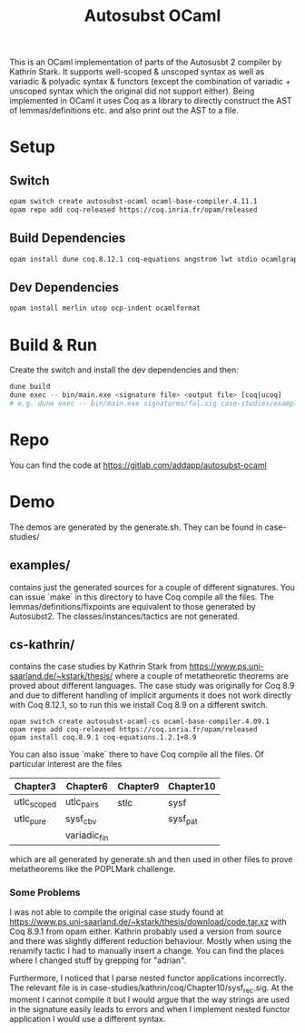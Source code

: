 #+TITLE: Autosubst OCaml

This is an OCaml implementation of parts of the Autosusbt 2 compiler by Kathrin Stark. It supports well-scoped & unscoped syntax as well as variadic & polyadic syntax & functors (except the combination of variadic + unscoped syntax which the original did not support either).
Being implemented in OCaml it uses Coq as a library to directly construct the AST of lemmas/definitions etc. and also print out the AST to a file.

* Setup
** Switch
#+BEGIN_SRC bash
opam switch create autosubst-ocaml ocaml-base-compiler.4.11.1
opam repo add coq-released https://coq.inria.fr/opam/released
#+END_SRC

** Build Dependencies
#+BEGIN_SRC bash
opam install dune coq.8.12.1 coq-equations angstrom lwt stdio ocamlgraph ppx_deriving ppx_compare ppx_fields_conv
#+END_SRC

** Dev Dependencies
#+BEGIN_SRC bash
opam install merlin utop ocp-indent ocamlformat
#+END_SRC

* Build & Run
Create the switch and install the dev dependencies and then:
#+BEGIN_SRC bash
dune build
dune exec -- bin/main.exe <signature file> <output file> [coq|ucoq]
# e.g. dune exec -- bin/main.exe signatures/fol.sig case-studies/examples/fol/fol_wellscoped.v coq
#+END_SRC

* Repo
You can find the code at https://gitlab.com/addapp/autosubst-ocaml
* Demo
The demos are generated by the generate.sh. They can be found in case-studies/

** examples/
contains just the generated sources for a couple of different signatures. You can issue `make` in this directory to have Coq compile all the files. The lemmas/definitions/fixpoints are equivalent to those generated by Autosubst2. The classes/instances/tactics are not generated.
** cs-kathrin/
contains the case studies by Kathrin Stark from https://www.ps.uni-saarland.de/~kstark/thesis/ where a couple of metatheoretic theorems are proved about different languages. The case study was originally for Coq 8.9 and due to different handling of implicit arguments it does not work directly with Coq 8.12.1, so to run this we install Coq 8.9 on a different switch.
#+BEGIN_SRC
opam switch create autosubst-ocaml-cs ocaml-base-compiler.4.09.1
opam repo add coq-released https://coq.inria.fr/opam/released
opam install coq.8.9.1 coq-equations.1.2.1+8.9
#+END_SRC

You can also issue `make` there to have Coq compile all the files.
Of particular interest are the files
 | Chapter3    | Chapter6     | Chapter9 | Chapter10 |
 |-------------+--------------+----------+-----------|
 | utlc_scoped | utlc_pairs   | stlc     | sysf      |
 | utlc_pure   | sysf_cbv     |          | sysf_pat  |
 |             | variadic_fin |          |           |
which are all generated by generate.sh and then used in other files to prove metatheorems like the POPLMark challenge.

*** Some Problems
I was not able to compile the original case study found at https://www.ps.uni-saarland.de/~kstark/thesis/download/code.tar.xz with Coq 8.9.1 from opam either. Kathrin probably used a version from source and there was slightly different reduction behaviour. Mostly when using the renamify tactic I had to manually insert a change. You can find the places where I changed stuff by grepping for "adrian".

Furthermore, I noticed that I parse nested functor applications incorrectly. The relevant file is in case-studies/kathrin/coq/Chapter10/sysf_rec.sig. At the moment I cannot compile it but I would argue that the way strings are used in the signature easily leads to errors and when I implement nested functor application I would use a different syntax.
